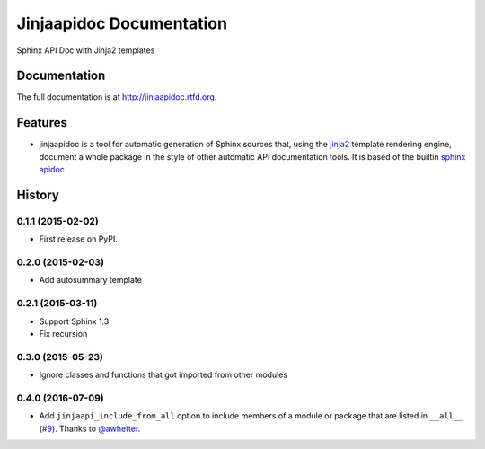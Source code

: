 =========================================================
Jinjaapidoc Documentation
=========================================================

.. image:: http://img.shields.io/pypi/v/jinjaapidoc.png?style=flat
    :target: https://pypi.python.org/pypi/jinjaapidoc

.. image:: https://img.shields.io/travis/storax/jinjaapidoc/master.png?style=flat
    :target: https://travis-ci.org/storax/jinjaapidoc

.. image:: http://img.shields.io/pypi/dm/jinjaapidoc.png?style=flat
    :target: https://pypi.python.org/pypi/jinjaapidoc

.. image:: https://img.shields.io/coveralls/storax/jinjaapidoc/master.png?style=flat
    :target: https://coveralls.io/r/storax/jinjaapidoc

.. image:: http://img.shields.io/pypi/l/jinjaapidoc.png?style=flat
    :target: https://pypi.python.org/pypi/jinjaapidoc




Sphinx API Doc with Jinja2 templates


Documentation
-------------

The full documentation is at http://jinjaapidoc.rtfd.org.


Features
--------

* jinjaapidoc is a tool for automatic generation of Sphinx sources that, using the `jinja2 <http://jinja.pocoo.org/docs/dev/>`_ template rendering engine, document a whole package in the style of other automatic API documentation tools. It is based of the builtin `sphinx apidoc <http://sphinx-doc.org/man/sphinx-apidoc.html>`_


.. :changelog:

History
-------

0.1.1 (2015-02-02)
+++++++++++++++++++++++++++++++++++++++

* First release on PyPI.

0.2.0 (2015-02-03)
+++++++++++++++++++++++++++++++++++++++

* Add autosummary template

0.2.1 (2015-03-11)
+++++++++++++++++++++++++++++++++++++++

* Support Sphinx 1.3
* Fix recursion

0.3.0 (2015-05-23)
+++++++++++++++++++++++++++++++++++++++

* Ignore classes and functions that got imported from other modules

0.4.0 (2016-07-09)
+++++++++++++++++++++++++++++++++++++++

* Add ``jinjaapi_include_from_all`` option to include members of a module or package
  that are listed in ``__all__`` (`#9 <https://github.com/storax/jinjaapidoc/pull/9>`_).
  Thanks to `@awhetter`_.

.. _`@awhetter`: https://github.com/awhetter


